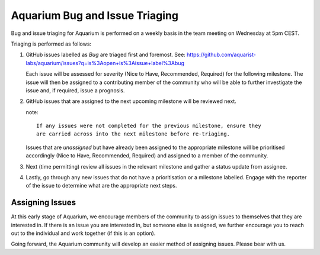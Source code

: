 Aquarium Bug and Issue Triaging
===============================

Bug and issue triaging for Aquarium is performed on a weekly basis in
the team meeting on Wednesday at 5pm CEST.

Triaging is performed as follows:

1. GitHub issues labelled as `Bug` are triaged first and foremost. See:
   https://github.com/aquarist-labs/aquarium/issues?q=is%3Aopen+is%3Aissue+label%3Abug

   Each issue will be assessed for severity (Nice to Have, Recommended, Required)
   for the following milestone. The issue will then be assigned to a contributing
   member of the community who will be able to further investigate the issue and,
   if required, issue a prognosis.

2. GitHub issues that are assigned to the next upcoming milestone will be
   reviewed next.

   note::

     If any issues were not completed for the previous milestone, ensure they
     are carried across into the next milestone before re-triaging.

   Issues that are *unassigned* but have already been assigned to the appropriate
   milestone will be prioritised accordingly (Nice to Have, Recommended,
   Required) and assigned to a member of the community.

3. Next (time permitting) review all issues in the relevant milestone and
   gather a status update from assignee.

4. Lastly, go through any new issues that do not have a prioritisation or a
   milestone labelled. Engage with the reporter of the issue to determine
   what are the appropriate next steps.

Assigning Issues
~~~~~~~~~~~~~~~~

At this early stage of Aquarium, we encourage members of the community to
assign issues to themselves that they are interested in. If there is an issue
you are interested in, but someone else is assigned, we further encourage you
to reach out to the individual and work together (if this is an option).

Going forward, the Aquarium community will develop an easier method of
assigning issues. Please bear with us.
